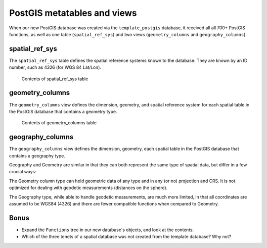 .. _postgis.metatables:

PostGIS metatables and views
============================

When our new PostGIS database was created via the ``template_postgis`` database, it received all all 700+ PostGIS functions, as well as one table (``spatial_ref_sys``) and two views (``geometry_columns`` and ``geography_columns``).

spatial_ref_sys
---------------

The ``spatial_ref_sys`` table defines the spatial reference systems known to the database.  They are known by an ID number, such as 4326 (for WGS 84 Lat/Lon).

.. figure:: img/pg_metatable_spatialrefsys.png

   Contents of spatial_ref_sys table

geometry_columns
----------------

The ``geometry_columns`` view defines the dimension, geometry, and spatial reference system for each spatial table in the PostGIS database that contains a geometry type.

.. figure:: img/pg_metatable_geometrycolumns.png

   Contents of geometry_columns table

geography_columns
-----------------

The ``geography_columns`` view defines the dimension, geometry, each spatial table in the PostGIS database that contains a geography type.

Geography and Geometry are similar in that they can both represent the same type of spatial data, but differ in a few crucial ways:

The Geometry column type can hold geometric data of any type and in any (or no) projection and CRS. It is not optimized for dealing with geodetic measurements (distances on the sphere).

The Geography type, while able to handle geodetic measurements, are much more limited, in that all coordinates are assumed to be WGS84 (4326) and there are fewer compatible functions when compared to Geometry.

Bonus
-----

* Expand the ``Functions`` tree in our new database's objects, and look at the contents.
* Which of the three tenets of a spatial database was not created from the template database?  Why not?